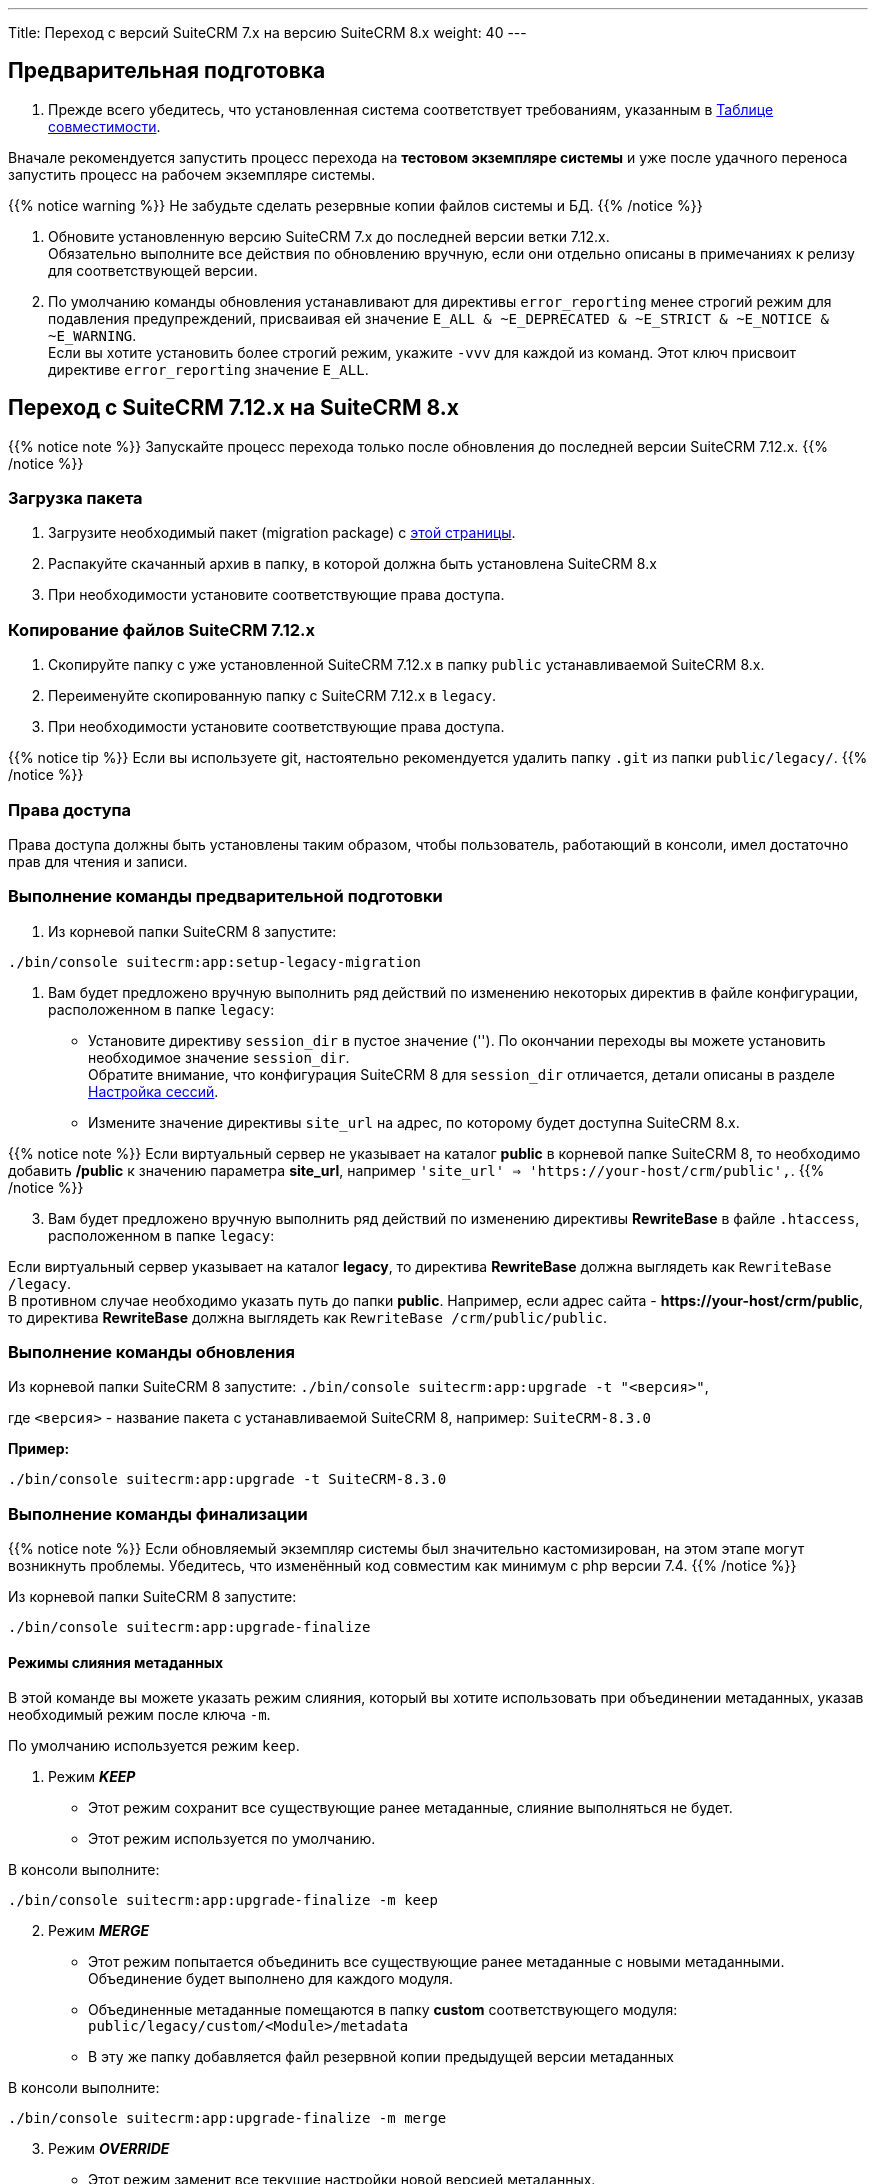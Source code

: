 ---
Title: Переход с версий SuiteCRM 7.x на версию SuiteCRM 8.x
weight: 40
---

:imagesdir: /images/en/user

==  Предварительная подготовка

. Прежде всего убедитесь, что установленная система соответствует требованиям, указанным в 
link:../../compatibility-matrix[Таблице совместимости^].

Вначале рекомендуется запустить процесс перехода на *тестовом экземпляре системы* 
и уже после удачного переноса запустить процесс на рабочем экземпляре системы.

{{% notice warning %}}
Не забудьте сделать резервные копии файлов системы и БД. 
{{% /notice %}}

. Обновите  установленную версию SuiteCRM 7.x до последней версии ветки 7.12.x. +
Обязательно выполните все действия по обновлению вручную, если они отдельно описаны в примечаниях к релизу для соответствующей версии.

. По умолчанию команды обновления устанавливают для директивы `error_reporting` менее строгий режим 
для подавления предупреждений, присваивая ей значение `E_ALL & ~E_DEPRECATED & ~E_STRICT & ~E_NOTICE & ~E_WARNING`. +
Если вы хотите установить более строгий режим, укажите `-vvv` для каждой из команд.
Этот ключ присвоит директиве `error_reporting` значение `E_ALL`.


== Переход с SuiteCRM 7.12.x на SuiteCRM 8.x

{{% notice note %}}
Запускайте процесс перехода только после обновления до последней версии SuiteCRM 7.12.x.
{{% /notice %}}


=== Загрузка пакета

 . Загрузите необходимый пакет (migration package) с  link:https://suitecrm.com/upgrade-suitecrm/[этой страницы^].

 . Распакуйте скачанный архив в папку, в которой должна быть установлена SuiteCRM 8.x 

 . При необходимости установите соответствующие права доступа.

=== Копирование файлов SuiteCRM 7.12.x 

 . Скопируйте папку с уже установленной SuiteCRM 7.12.x в папку `public` устанавливаемой SuiteCRM 8.x. 

 . Переименуйте скопированную папку с SuiteCRM 7.12.x в `legacy`.

 . При необходимости установите соответствующие права доступа.

{{% notice tip %}}
Если вы используете git, настоятельно рекомендуется удалить папку `.git` из папки `public/legacy/`.
{{% /notice %}}

=== Права доступа

Права доступа должны быть установлены таким образом, чтобы пользователь, работающий в консоли, имел достаточно прав для чтения и записи.

=== Выполнение команды предварительной подготовки

 . Из корневой папки SuiteCRM 8 запустите: 
 
[source,bash]
-----
./bin/console suitecrm:app:setup-legacy-migration
-----

 . Вам будет предложено вручную выполнить ряд действий по изменению некоторых директив в файле конфигурации, расположенном в папке `legacy`:

* Установите директиву `session_dir` в пустое значение (''). По окончании переходы вы можете  установить необходимое значение `session_dir`. +
Обратите внимание, что конфигурация SuiteCRM 8 для `session_dir` отличается,  детали описаны в разделе
 link:../configuration/sessions-configuration[Настройка сессий^].

* Измените значение директивы `site_url` на адрес, по которому будет доступна SuiteCRM 8.x.

{{% notice note %}}
Если виртуальный сервер не указывает на каталог  *public* в корневой папке SuiteCRM 8, то необходимо добавить */public*  к значению параметра *site_url*, например `'site_url' => '\https://your-host/crm/public',`.
{{% /notice %}}

[start=3]
.  Вам будет предложено вручную выполнить ряд действий по изменению директивы *RewriteBase* в файле `.htaccess`, расположенном в папке `legacy`: 

Если виртуальный сервер указывает на каталог *legacy*, то директива *RewriteBase* должна выглядеть как `RewriteBase /legacy`. +
В противном случае необходимо указать путь до папки *public*.
Например, если адрес сайта -  *\https://your-host/crm/public*, то директива *RewriteBase* должна выглядеть как `RewriteBase /crm/public/public`.

=== Выполнение команды обновления

Из корневой папки SuiteCRM 8 запустите: `./bin/console suitecrm:app:upgrade -t "<версия>"`, +

где `<версия>` - название пакета  с устанавливаемой SuiteCRM 8, например: `SuiteCRM-8.3.0`

*Пример:* 

[source,bash]
-----
./bin/console suitecrm:app:upgrade -t SuiteCRM-8.3.0
-----

=== Выполнение команды финализации

{{% notice note %}}
Если обновляемый экземпляр системы был значительно кастомизирован, на этом этапе могут возникнуть проблемы.
Убедитесь, что изменённый код совместим как минимум с php версии 7.4.
{{% /notice %}}

Из корневой папки SuiteCRM 8 запустите: 

[source,bash]
-----
./bin/console suitecrm:app:upgrade-finalize
-----

==== Режимы слияния метаданных

В этой команде вы можете указать режим слияния, который вы хотите использовать при объединении метаданных,
 указав необходимый режим после ключа `-m`.

По умолчанию используется режим `keep`.

. Режим *_KEEP_*

* Этот режим сохранит все существующие ранее метаданные, слияние выполняться не будет.
* Этот режим используется по умолчанию.

В консоли выполните: 

[source,bash]
-----
./bin/console suitecrm:app:upgrade-finalize -m keep
-----

[start=2]
. Режим *_MERGE_*

* Этот режим попытается объединить все существующие ранее метаданные с новыми метаданными. Объединение будет выполнено для каждого модуля.
* Объединенные метаданные помещаются в папку *custom* соответствующего модуля:  `public/legacy/custom/<Module>/metadata`
* В эту же папку добавляется файл резервной копии предыдущей версии метаданных

В консоли выполните: 

[source,bash]
-----
./bin/console suitecrm:app:upgrade-finalize -m merge
-----

[start=3]
. Режим *_OVERRIDE_*

* Этот режим заменит все текущие настройки новой версией  метаданных.

{{% notice warning %}}
В результате будут удалены все текущие файлы настроек из папки `public/legacy/custom/<Module>/metadata`!
{{% /notice %}}

В консоли выполните: 

[source,bash]
-----
./bin/console suitecrm:app:upgrade-finalize -m override
-----

=== Переустановка прав

Если во время процесса миграции вы использовали пользователя/группу, которые не совпадают с теми, которые используются веб-сервером,
 вам следует переустановить соответствующие права.

Если все вышеперечисленные шаги были выполнены правильно,  вы сможете войти в обновленный экземпляр SuiteCRM 8.

